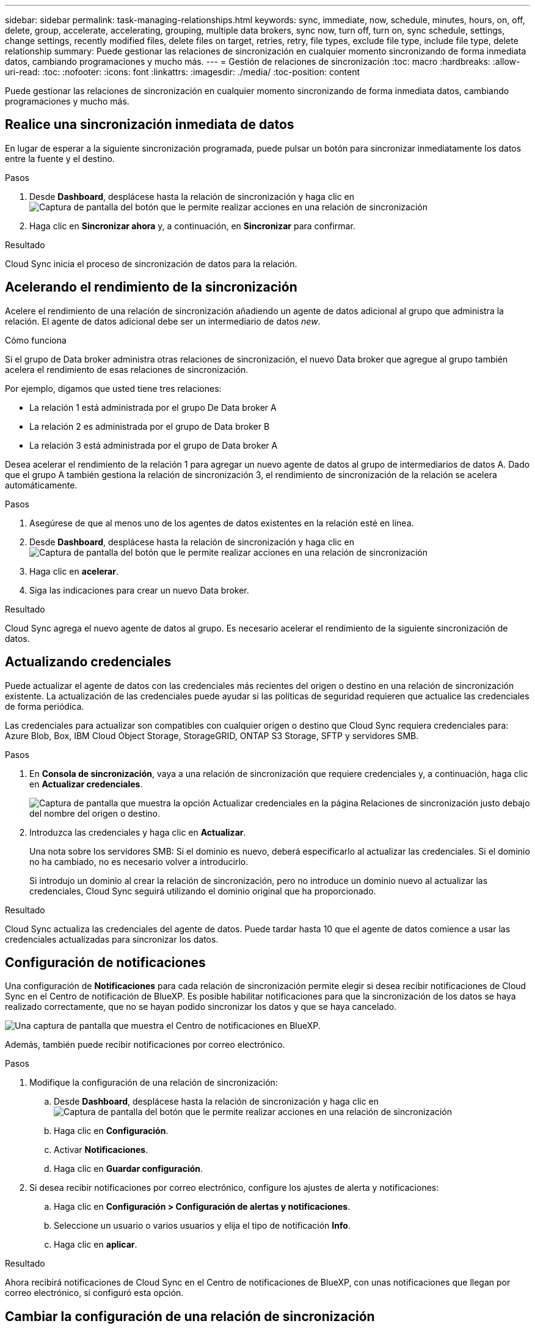 ---
sidebar: sidebar 
permalink: task-managing-relationships.html 
keywords: sync, immediate, now, schedule, minutes, hours, on, off, delete, group, accelerate, accelerating, grouping, multiple data brokers, sync now, turn off, turn on, sync schedule, settings, change settings, recently modified files, delete files on target, retries, retry, file types, exclude file type, include file type, delete relationship 
summary: Puede gestionar las relaciones de sincronización en cualquier momento sincronizando de forma inmediata datos, cambiando programaciones y mucho más. 
---
= Gestión de relaciones de sincronización
:toc: macro
:hardbreaks:
:allow-uri-read: 
:toc: 
:nofooter: 
:icons: font
:linkattrs: 
:imagesdir: ./media/
:toc-position: content


[role="lead"]
Puede gestionar las relaciones de sincronización en cualquier momento sincronizando de forma inmediata datos, cambiando programaciones y mucho más.



== Realice una sincronización inmediata de datos

En lugar de esperar a la siguiente sincronización programada, puede pulsar un botón para sincronizar inmediatamente los datos entre la fuente y el destino.

.Pasos
. Desde *Dashboard*, desplácese hasta la relación de sincronización y haga clic en image:icon-sync-action.png["Captura de pantalla del botón que le permite realizar acciones en una relación de sincronización"]
. Haga clic en *Sincronizar ahora* y, a continuación, en *Sincronizar* para confirmar.


.Resultado
Cloud Sync inicia el proceso de sincronización de datos para la relación.



== Acelerando el rendimiento de la sincronización

Acelere el rendimiento de una relación de sincronización añadiendo un agente de datos adicional al grupo que administra la relación. El agente de datos adicional debe ser un intermediario de datos _new_.

.Cómo funciona
Si el grupo de Data broker administra otras relaciones de sincronización, el nuevo Data broker que agregue al grupo también acelera el rendimiento de esas relaciones de sincronización.

Por ejemplo, digamos que usted tiene tres relaciones:

* La relación 1 está administrada por el grupo De Data broker A
* La relación 2 es administrada por el grupo de Data broker B
* La relación 3 está administrada por el grupo de Data broker A


Desea acelerar el rendimiento de la relación 1 para agregar un nuevo agente de datos al grupo de intermediarios de datos A. Dado que el grupo A también gestiona la relación de sincronización 3, el rendimiento de sincronización de la relación se acelera automáticamente.

.Pasos
. Asegúrese de que al menos uno de los agentes de datos existentes en la relación esté en línea.
. Desde *Dashboard*, desplácese hasta la relación de sincronización y haga clic en image:icon-sync-action.png["Captura de pantalla del botón que le permite realizar acciones en una relación de sincronización"]
. Haga clic en *acelerar*.
. Siga las indicaciones para crear un nuevo Data broker.


.Resultado
Cloud Sync agrega el nuevo agente de datos al grupo. Es necesario acelerar el rendimiento de la siguiente sincronización de datos.



== Actualizando credenciales

Puede actualizar el agente de datos con las credenciales más recientes del origen o destino en una relación de sincronización existente. La actualización de las credenciales puede ayudar si las políticas de seguridad requieren que actualice las credenciales de forma periódica.

Las credenciales para actualizar son compatibles con cualquier origen o destino que Cloud Sync requiera credenciales para: Azure Blob, Box, IBM Cloud Object Storage, StorageGRID, ONTAP S3 Storage, SFTP y servidores SMB.

.Pasos
. En *Consola de sincronización*, vaya a una relación de sincronización que requiere credenciales y, a continuación, haga clic en *Actualizar credenciales*.
+
image:screenshot_sync_update_credentials.png["Captura de pantalla que muestra la opción Actualizar credenciales en la página Relaciones de sincronización justo debajo del nombre del origen o destino."]

. Introduzca las credenciales y haga clic en *Actualizar*.
+
Una nota sobre los servidores SMB: Si el dominio es nuevo, deberá especificarlo al actualizar las credenciales. Si el dominio no ha cambiado, no es necesario volver a introducirlo.

+
Si introdujo un dominio al crear la relación de sincronización, pero no introduce un dominio nuevo al actualizar las credenciales, Cloud Sync seguirá utilizando el dominio original que ha proporcionado.



.Resultado
Cloud Sync actualiza las credenciales del agente de datos. Puede tardar hasta 10 que el agente de datos comience a usar las credenciales actualizadas para sincronizar los datos.



== Configuración de notificaciones

Una configuración de *Notificaciones* para cada relación de sincronización permite elegir si desea recibir notificaciones de Cloud Sync en el Centro de notificación de BlueXP. Es posible habilitar notificaciones para que la sincronización de los datos se haya realizado correctamente, que no se hayan podido sincronizar los datos y que se haya cancelado.

image:https://raw.githubusercontent.com/NetAppDocs/cloud-manager-sync/main/media/screenshot-notification-center.png["Una captura de pantalla que muestra el Centro de notificaciones en BlueXP."]

Además, también puede recibir notificaciones por correo electrónico.

.Pasos
. Modifique la configuración de una relación de sincronización:
+
.. Desde *Dashboard*, desplácese hasta la relación de sincronización y haga clic en image:icon-sync-action.png["Captura de pantalla del botón que le permite realizar acciones en una relación de sincronización"]
.. Haga clic en *Configuración*.
.. Activar *Notificaciones*.
.. Haga clic en *Guardar configuración*.


. Si desea recibir notificaciones por correo electrónico, configure los ajustes de alerta y notificaciones:
+
.. Haga clic en *Configuración > Configuración de alertas y notificaciones*.
.. Seleccione un usuario o varios usuarios y elija el tipo de notificación *Info*.
.. Haga clic en *aplicar*.




.Resultado
Ahora recibirá notificaciones de Cloud Sync en el Centro de notificaciones de BlueXP, con unas notificaciones que llegan por correo electrónico, si configuró esta opción.



== Cambiar la configuración de una relación de sincronización

Modifique la configuración que define cómo se sincronizan y mantienen los archivos y carpetas de origen en la ubicación de destino.

. Desde *Dashboard*, desplácese hasta la relación de sincronización y haga clic en image:icon-sync-action.png["Captura de pantalla del botón que le permite realizar acciones en una relación de sincronización"]
. Haga clic en *Configuración*.
. Modifique cualquiera de los ajustes.
+
image:screenshot_sync_settings.png["Captura de pantalla que muestra la configuración de una relación de sincronización."]

+
[[deleteonsource]] aquí hay una breve descripción de cada configuración:

+
Programación:: Elija una programación recurrente para sincronizar en el futuro o desactive la programación de sincronización. Puede programar una relación para que se sincronice datos con una frecuencia de hasta cada 1 minuto.
Tiempo de espera de sincronización:: Defina si Cloud Sync debe cancelar una sincronización de datos si la sincronización no se ha completado en el número de horas o días especificado.
Notificaciones:: Le permite elegir si desea recibir notificaciones de Cloud Sync en el Centro de notificación de BlueXP. Es posible habilitar notificaciones para que la sincronización de los datos se haya realizado correctamente, que no se hayan podido sincronizar los datos y que se haya cancelado.
+
--
Si desea recibir notificaciones para

--
Reintentos:: Defina el número de veces que Cloud Sync debe volver a intentar sincronizar un archivo antes de omitirlo.
Comparar por:: Elija si Cloud Sync debe comparar ciertos atributos al determinar si un archivo o directorio ha cambiado y debe sincronizarse de nuevo.
+
--
Aunque desactive estos atributos, Cloud Sync seguirá comparando el origen con el destino comprobando las rutas de acceso, los tamaños de archivo y los nombres de archivo. Si hay cambios, sincroniza esos archivos y directorios.

Puede habilitar o deshabilitar Cloud Sync si compara los siguientes atributos:

** *Mtime*: La última hora de modificación de un archivo. Este atributo no es válido para directorios.
** *Uid*, *gid* y *mode*: Indicadores de permisos para Linux.


--
Copiar para objetos:: No se puede editar esta opción después de crear la relación.
Archivos modificados recientemente:: Elija excluir los archivos que se modificaron recientemente antes de la sincronización programada.
Eliminar archivos en el origen:: Elija eliminar archivos de la ubicación de origen después de que Cloud Sync copie los archivos en la ubicación de destino. Esta opción incluye el riesgo de pérdida de datos porque los archivos de origen se eliminan una vez copiados.
+
--
Si habilita esta opción, también debe cambiar un parámetro en el archivo local.json del agente de datos. Abra el archivo y actualícelo del siguiente modo:

[source, json]
----
{
"workers":{
"transferrer":{
"delete-on-source": true
}
}
}
----
--
Eliminar archivos en destino:: Elija eliminar archivos de la ubicación de destino, si se eliminaron del origen. El valor predeterminado es no eliminar nunca los archivos de la ubicación de destino.
Tipos de archivo:: Defina los tipos de archivo que se van a incluir en cada sincronización: Archivos, directorios y enlaces simbólicos.
Excluir extensiones de archivo:: Especifique las extensiones de archivo que desea excluir de la sincronización escribiendo la extensión de archivo y pulsando *Intro*. Por ejemplo, escriba _log_ o _.log_ para excluir archivos *.log. No es necesario un separador para varias extensiones. El siguiente vídeo proporciona una breve demostración:
+
--
video::video_file_extensions.mp4[width=840,height=240]
--
Excluir directorios:: Especifique un máximo de 15 directorios para excluir de la sincronización escribiendo su nombre o ruta completa de directorio y pulsando *Intro*. Los directorios .copy-fload, .snapshot, ~snapshot se excluyen de forma predeterminada. Si desea incluirlas en su sincronización, póngase en contacto con nosotros.
Tamaño de archivo:: Elija sincronizar todos los archivos independientemente de su tamaño o sólo los archivos que se encuentren en un rango de tamaño específico.
Fecha de modificación:: Elija todos los archivos independientemente de su fecha de última modificación, los archivos modificados después de una fecha específica, antes de una fecha específica o entre un intervalo de tiempo.
Fecha de creación:: Cuando un servidor SMB es el origen, esta configuración le permite sincronizar archivos que se crearon después de una fecha específica, antes de una fecha específica o entre un rango de hora específico.
ACL - Lista de control de acceso:: Copiar ACL de un servidor SMB habilitando una configuración cuando se crea una relación o después de crear una relación.


. Haga clic en *Guardar configuración*.


.Resultado
Cloud Sync modifica la relación de sincronización con las nuevas opciones de configuración.



== Eliminar relaciones

Puede eliminar una relación de sincronización si ya no necesita sincronizar datos entre el origen y el destino. Esta acción no elimina el grupo de Data broker (o las instancias individuales de data broker) y no elimina los datos del destino.

.Pasos
. Desde *Dashboard*, desplácese hasta la relación de sincronización y haga clic en image:icon-sync-action.png["Captura de pantalla del botón que le permite realizar acciones en una relación de sincronización"]
. Haga clic en *Eliminar* y, a continuación, vuelva a hacer clic en *Eliminar* para confirmar.


.Resultado
Cloud Sync elimina la relación de sincronización.
